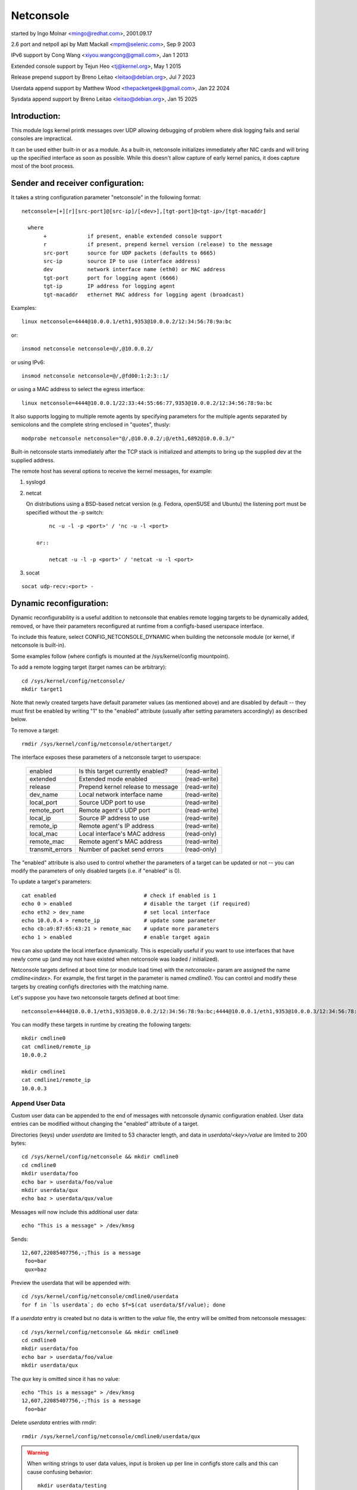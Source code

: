 .. SPDX-License-Identifier: GPL-2.0

==========
Netconsole
==========


started by Ingo Molnar <mingo@redhat.com>, 2001.09.17

2.6 port and netpoll api by Matt Mackall <mpm@selenic.com>, Sep 9 2003

IPv6 support by Cong Wang <xiyou.wangcong@gmail.com>, Jan 1 2013

Extended console support by Tejun Heo <tj@kernel.org>, May 1 2015

Release prepend support by Breno Leitao <leitao@debian.org>, Jul 7 2023

Userdata append support by Matthew Wood <thepacketgeek@gmail.com>, Jan 22 2024

Sysdata append support by Breno Leitao <leitao@debian.org>, Jan 15 2025

Introduction:
=============

This module logs kernel printk messages over UDP allowing debugging of
problem where disk logging fails and serial consoles are impractical.

It can be used either built-in or as a module. As a built-in,
netconsole initializes immediately after NIC cards and will bring up
the specified interface as soon as possible. While this doesn't allow
capture of early kernel panics, it does capture most of the boot
process.

Sender and receiver configuration:
==================================

It takes a string configuration parameter "netconsole" in the
following format::

 netconsole=[+][r][src-port]@[src-ip]/[<dev>],[tgt-port]@<tgt-ip>/[tgt-macaddr]

   where
	+             if present, enable extended console support
	r             if present, prepend kernel version (release) to the message
	src-port      source for UDP packets (defaults to 6665)
	src-ip        source IP to use (interface address)
	dev           network interface name (eth0) or MAC address
	tgt-port      port for logging agent (6666)
	tgt-ip        IP address for logging agent
	tgt-macaddr   ethernet MAC address for logging agent (broadcast)

Examples::

 linux netconsole=4444@10.0.0.1/eth1,9353@10.0.0.2/12:34:56:78:9a:bc

or::

 insmod netconsole netconsole=@/,@10.0.0.2/

or using IPv6::

 insmod netconsole netconsole=@/,@fd00:1:2:3::1/

or using a MAC address to select the egress interface::

   linux netconsole=4444@10.0.0.1/22:33:44:55:66:77,9353@10.0.0.2/12:34:56:78:9a:bc

It also supports logging to multiple remote agents by specifying
parameters for the multiple agents separated by semicolons and the
complete string enclosed in "quotes", thusly::

 modprobe netconsole netconsole="@/,@10.0.0.2/;@/eth1,6892@10.0.0.3/"

Built-in netconsole starts immediately after the TCP stack is
initialized and attempts to bring up the supplied dev at the supplied
address.

The remote host has several options to receive the kernel messages,
for example:

1) syslogd

2) netcat

   On distributions using a BSD-based netcat version (e.g. Fedora,
   openSUSE and Ubuntu) the listening port must be specified without
   the -p switch::

	nc -u -l -p <port>' / 'nc -u -l <port>

    or::

	netcat -u -l -p <port>' / 'netcat -u -l <port>

3) socat

::

   socat udp-recv:<port> -

Dynamic reconfiguration:
========================

Dynamic reconfigurability is a useful addition to netconsole that enables
remote logging targets to be dynamically added, removed, or have their
parameters reconfigured at runtime from a configfs-based userspace interface.

To include this feature, select CONFIG_NETCONSOLE_DYNAMIC when building the
netconsole module (or kernel, if netconsole is built-in).

Some examples follow (where configfs is mounted at the /sys/kernel/config
mountpoint).

To add a remote logging target (target names can be arbitrary)::

 cd /sys/kernel/config/netconsole/
 mkdir target1

Note that newly created targets have default parameter values (as mentioned
above) and are disabled by default -- they must first be enabled by writing
"1" to the "enabled" attribute (usually after setting parameters accordingly)
as described below.

To remove a target::

 rmdir /sys/kernel/config/netconsole/othertarget/

The interface exposes these parameters of a netconsole target to userspace:

	=============== =================================       ============
	enabled		Is this target currently enabled?	(read-write)
	extended	Extended mode enabled			(read-write)
	release		Prepend kernel release to message	(read-write)
	dev_name	Local network interface name		(read-write)
	local_port	Source UDP port to use			(read-write)
	remote_port	Remote agent's UDP port			(read-write)
	local_ip	Source IP address to use		(read-write)
	remote_ip	Remote agent's IP address		(read-write)
	local_mac	Local interface's MAC address		(read-only)
	remote_mac	Remote agent's MAC address		(read-write)
	transmit_errors	Number of packet send errors		(read-only)
	=============== =================================       ============

The "enabled" attribute is also used to control whether the parameters of
a target can be updated or not -- you can modify the parameters of only
disabled targets (i.e. if "enabled" is 0).

To update a target's parameters::

 cat enabled				# check if enabled is 1
 echo 0 > enabled			# disable the target (if required)
 echo eth2 > dev_name			# set local interface
 echo 10.0.0.4 > remote_ip		# update some parameter
 echo cb:a9:87:65:43:21 > remote_mac	# update more parameters
 echo 1 > enabled			# enable target again

You can also update the local interface dynamically. This is especially
useful if you want to use interfaces that have newly come up (and may not
have existed when netconsole was loaded / initialized).

Netconsole targets defined at boot time (or module load time) with the
`netconsole=` param are assigned the name `cmdline<index>`.  For example, the
first target in the parameter is named `cmdline0`.  You can control and modify
these targets by creating configfs directories with the matching name.

Let's suppose you have two netconsole targets defined at boot time::

 netconsole=4444@10.0.0.1/eth1,9353@10.0.0.2/12:34:56:78:9a:bc;4444@10.0.0.1/eth1,9353@10.0.0.3/12:34:56:78:9a:bc

You can modify these targets in runtime by creating the following targets::

 mkdir cmdline0
 cat cmdline0/remote_ip
 10.0.0.2

 mkdir cmdline1
 cat cmdline1/remote_ip
 10.0.0.3

Append User Data
----------------

Custom user data can be appended to the end of messages with netconsole
dynamic configuration enabled. User data entries can be modified without
changing the "enabled" attribute of a target.

Directories (keys) under `userdata` are limited to 53 character length, and
data in `userdata/<key>/value` are limited to 200 bytes::

 cd /sys/kernel/config/netconsole && mkdir cmdline0
 cd cmdline0
 mkdir userdata/foo
 echo bar > userdata/foo/value
 mkdir userdata/qux
 echo baz > userdata/qux/value

Messages will now include this additional user data::

 echo "This is a message" > /dev/kmsg

Sends::

 12,607,22085407756,-;This is a message
  foo=bar
  qux=baz

Preview the userdata that will be appended with::

 cd /sys/kernel/config/netconsole/cmdline0/userdata
 for f in `ls userdata`; do echo $f=$(cat userdata/$f/value); done

If a `userdata` entry is created but no data is written to the `value` file,
the entry will be omitted from netconsole messages::

 cd /sys/kernel/config/netconsole && mkdir cmdline0
 cd cmdline0
 mkdir userdata/foo
 echo bar > userdata/foo/value
 mkdir userdata/qux

The `qux` key is omitted since it has no value::

 echo "This is a message" > /dev/kmsg
 12,607,22085407756,-;This is a message
  foo=bar

Delete `userdata` entries with `rmdir`::

 rmdir /sys/kernel/config/netconsole/cmdline0/userdata/qux

.. warning::
   When writing strings to user data values, input is broken up per line in
   configfs store calls and this can cause confusing behavior::

     mkdir userdata/testing
     printf "val1\nval2" > userdata/testing/value
     # userdata store value is called twice, first with "val1\n" then "val2"
     # so "val2" is stored, being the last value stored
     cat userdata/testing/value
     val2

   It is recommended to not write user data values with newlines.

Task name auto population in userdata
-------------------------------------

Inside the netconsole configfs hierarchy, there is a file called
`taskname_enabled` under the `userdata` directory. This file is used to enable
or disable the automatic task name population feature. This feature
automatically populates the current task name that is scheduled in the CPU
sneding the message.

To enable task name auto-population::

  echo 1 > /sys/kernel/config/netconsole/target1/userdata/taskname_enabled

When this option is enabled, the netconsole messages will include an additional
line in the userdata field with the format `taskname=<task name>`. This allows
the receiver of the netconsole messages to easily find which application was
currently scheduled when that message was generated, providing extra context
for kernel messages and helping to categorize them.

Example::

  echo "This is a message" > /dev/kmsg
  12,607,22085407756,-;This is a message
   taskname=echo

In this example, the message was generated while "echo" was the current
scheduled process.

Kernel release auto population in userdata
------------------------------------------

Within the netconsole configfs hierarchy, there is a file named `release_enabled`
located in the `userdata` directory. This file controls the kernel release
(version) auto-population feature, which appends the kernel release information
to userdata dictionary in every message sent.

To enable the release auto-population::

  echo 1 > /sys/kernel/config/netconsole/target1/userdata/release_enabled

Example::

  echo "This is a message" > /dev/kmsg
  12,607,22085407756,-;This is a message
   release=6.14.0-rc6-01219-g3c027fbd941d

.. note::

   This feature provides the same data as the "release prepend" feature.
   However, in this case, the release information is appended to the userdata
   dictionary rather than being included in the message header.


CPU number auto population in userdata
--------------------------------------

Inside the netconsole configfs hierarchy, there is a file called
`cpu_nr` under the `userdata` directory. This file is used to enable or disable
the automatic CPU number population feature. This feature automatically
populates the CPU number that is sending the message.

To enable the CPU number auto-population::

  echo 1 > /sys/kernel/config/netconsole/target1/userdata/cpu_nr

When this option is enabled, the netconsole messages will include an additional
line in the userdata field with the format `cpu=<cpu_number>`. This allows the
receiver of the netconsole messages to easily differentiate and demultiplex
messages originating from different CPUs, which is particularly useful when
dealing with parallel log output.

Example::

  echo "This is a message" > /dev/kmsg
  12,607,22085407756,-;This is a message
   cpu=42

In this example, the message was sent by CPU 42.

.. note::

   If the user has set a conflicting `cpu` key in the userdata dictionary,
   both keys will be reported, with the kernel-populated entry appearing after
   the user one. For example::

     # User-defined CPU entry
     mkdir -p /sys/kernel/config/netconsole/target1/userdata/cpu
     echo "1" > /sys/kernel/config/netconsole/target1/userdata/cpu/value

   Output might look like::

     12,607,22085407756,-;This is a message
      cpu=1
      cpu=42    # kernel-populated value


Message ID auto population in userdata
--------------------------------------

Within the netconsole configfs hierarchy, there is a file named `msgid_enabled`
located in the `userdata` directory. This file controls the message ID
auto-population feature, which assigns a numeric id to each message sent to a
given target and appends the ID to userdata dictionary in every message sent.

The message ID is generated using a per-target 32 bit counter that is
incremented for every message sent to the target. Note that this counter will
eventually wrap around after reaching uint32_t max value, so the message ID is
not globally unique over time. However, it can still be used by the target to
detect if messages were dropped before reaching the target by identifying gaps
in the sequence of IDs.

It is important to distinguish message IDs from the message <sequnum> field.
Some kernel messages may never reach netconsole (for example, due to printk
rate limiting). Thus, a gap in <sequnum> cannot be solely relied upon to
indicate that a message was dropped during transmission, as it may never have
been sent via netconsole. The message ID, on the other hand, is only assigned
to messages that are actually transmitted via netconsole.

Example::

  echo "This is message #1" > /dev/kmsg
  echo "This is message #2" > /dev/kmsg
  13,434,54928466,-;This is message #1
   msgid=1
  13,435,54934019,-;This is message #2
   msgid=2


Extended console:
=================

If '+' is prefixed to the configuration line or "extended" config file
is set to 1, extended console support is enabled. An example boot
param follows::

 linux netconsole=+4444@10.0.0.1/eth1,9353@10.0.0.2/12:34:56:78:9a:bc

Log messages are transmitted with extended metadata header in the
following format which is the same as /dev/kmsg::

 <level>,<sequnum>,<timestamp>,<contflag>;<message text>

If 'r' (release) feature is enabled, the kernel release version is
prepended to the start of the message. Example::

 6.4.0,6,444,501151268,-;netconsole: network logging started

Non printable characters in <message text> are escaped using "\xff"
notation. If the message contains optional dictionary, verbatim
newline is used as the delimiter.

If a message doesn't fit in certain number of bytes (currently 1000),
the message is split into multiple fragments by netconsole. These
fragments are transmitted with "ncfrag" header field added::

 ncfrag=<byte-offset>/<total-bytes>

For example, assuming a lot smaller chunk size, a message "the first
chunk, the 2nd chunk." may be split as follows::

 6,416,1758426,-,ncfrag=0/31;the first chunk,
 6,416,1758426,-,ncfrag=16/31; the 2nd chunk.

Miscellaneous notes:
====================

.. Warning::

   the default target ethernet setting uses the broadcast
   ethernet address to send packets, which can cause increased load on
   other systems on the same ethernet segment.

.. Tip::

   some LAN switches may be configured to suppress ethernet broadcasts
   so it is advised to explicitly specify the remote agents' MAC addresses
   from the config parameters passed to netconsole.

.. Tip::

   to find out the MAC address of, say, 10.0.0.2, you may try using::

	ping -c 1 10.0.0.2 ; /sbin/arp -n | grep 10.0.0.2

.. Tip::

   in case the remote logging agent is on a separate LAN subnet than
   the sender, it is suggested to try specifying the MAC address of the
   default gateway (you may use /sbin/route -n to find it out) as the
   remote MAC address instead.

.. note::

   the network device (eth1 in the above case) can run any kind
   of other network traffic, netconsole is not intrusive. Netconsole
   might cause slight delays in other traffic if the volume of kernel
   messages is high, but should have no other impact.

.. note::

   if you find that the remote logging agent is not receiving or
   printing all messages from the sender, it is likely that you have set
   the "console_loglevel" parameter (on the sender) to only send high
   priority messages to the console. You can change this at runtime using::

	dmesg -n 8

   or by specifying "debug" on the kernel command line at boot, to send
   all kernel messages to the console. A specific value for this parameter
   can also be set using the "loglevel" kernel boot option. See the
   dmesg(8) man page and Documentation/admin-guide/kernel-parameters.rst
   for details.

Netconsole was designed to be as instantaneous as possible, to
enable the logging of even the most critical kernel bugs. It works
from IRQ contexts as well, and does not enable interrupts while
sending packets. Due to these unique needs, configuration cannot
be more automatic, and some fundamental limitations will remain:
only IP networks, UDP packets and ethernet devices are supported.
